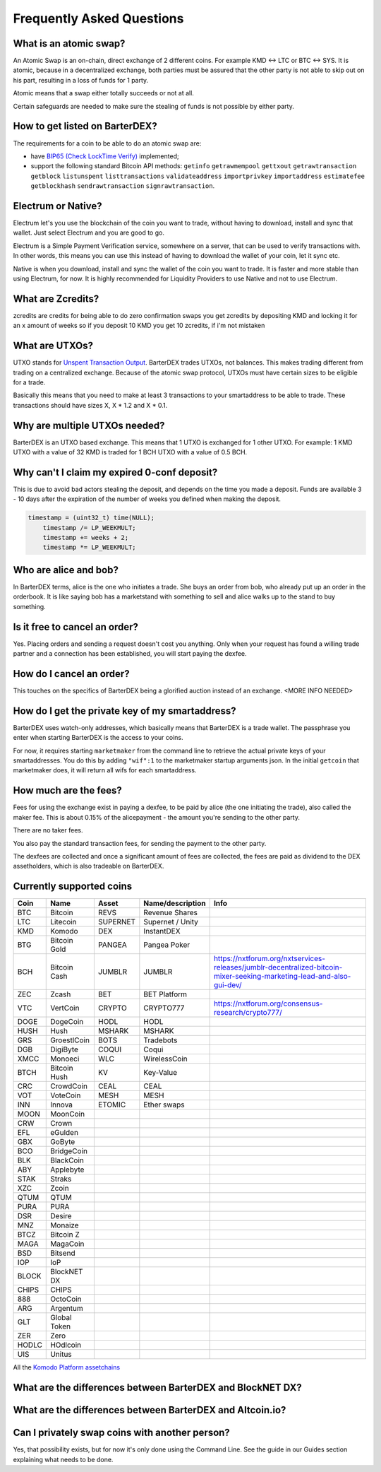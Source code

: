 Frequently Asked Questions
==========================


What is an atomic swap?
-----------------------

An Atomic Swap is an on-chain, direct exchange of 2 different coins. For example KMD <-> LTC or BTC <-> SYS. It is atomic, because in a decentralized exchange, both parties must be assured that the other party is not able to skip out on his part, resulting in a loss of funds for 1 party. 

Atomic means that a swap either totally succeeds or not at all. 

Certain safeguards are needed to make sure the stealing of funds is not possible by either party.

How to get listed on BarterDEX?
-------------------------------

The requirements for a coin to be able to do an atomic swap are:

- have `BIP65 (Check LockTime Verify)`_ implemented;
- support the following standard Bitcoin API methods: ``getinfo`` ``getrawmempool`` ``gettxout`` ``getrawtransaction`` ``getblock`` ``listunspent`` ``listtransactions`` ``validateaddress`` ``importprivkey`` ``importaddress`` ``estimatefee`` ``getblockhash`` ``sendrawtransaction`` ``signrawtransaction``.

.. _BIP65 (Check LockTime Verify): https://github.com/bitcoin/bips/blob/master/bip-0065.mediawiki

Electrum or Native?
-------------------

Electrum let's you use the blockchain of the coin you want to trade, without having to download, install and sync that wallet. Just select Electrum and you are good to go.

Electrum is a Simple Payment Verification service, somewhere on a server, that can be used to verify transactions with. In other words, this means you can use this instead of having to download the wallet of your coin, let it sync etc. 

Native is when you download, install and sync the wallet of the coin you want to trade. It is faster and more stable than using Electrum, for now. It is highly recommended for Liquidity Providers to use Native and not to use Electrum.

What are Zcredits?
------------------

zcredits are credits for being able to do zero confirmation swaps
you get zcredits by depositing KMD and locking it for an x amount of weeks
so if you deposit 10 KMD you get 10 zcredits, if i'm not mistaken

What are UTXOs?
---------------

UTXO stands for `Unspent Transaction Output`_. BarterDEX trades UTXOs, not balances. This makes trading different from trading on a centralized exchange. Because of the atomic swap protocol, UTXOs must have certain sizes to be eligible for a trade. 

Basically this means that you need to make at least 3 transactions to your smartaddress to be able to trade. These transactions should have sizes X, X * 1.2 and X * 0.1. 

Why are multiple UTXOs needed?
------------------------------

BarterDEX is an UTXO based exchange. This means that 1 UTXO is exchanged for 1 other UTXO. For example: 1 KMD UTXO with a value of 32 KMD is traded for 1 BCH UTXO with a value of 0.5 BCH.

Why can't I claim my expired 0-conf deposit?
--------------------------------------------

This is due to avoid bad actors stealing the deposit, and depends on the time you made a deposit. Funds are available 3 - 10 days after the expiration of the number of weeks you defined when making the deposit.

.. code-block:: c
   
   timestamp = (uint32_t) time(NULL);
       timestamp /= LP_WEEKMULT;
       timestamp += weeks + 2;
       timestamp *= LP_WEEKMULT;



.. _Unspent Transaction Output: http://learnmeabitcoin.com/glossary/utxo 

Who are alice and bob?
----------------------

In BarterDEX terms, alice is the one who initiates a trade. She buys an order from bob, who already put up an order in the orderbook. It is like saying bob has a marketstand with something to sell and alice walks up to the stand to buy something.

Is it free to cancel an order?
------------------------------

Yes. Placing orders and sending a request doesn't cost you anything. Only when your request has found a willing trade partner and a connection has been established, you will start paying the dexfee.

How do I cancel an order?
-------------------------

This touches on the specifics of BarterDEX being a glorified auction instead of an exchange. <MORE INFO NEEDED>

How do I get the private key of my smartaddress?
------------------------------------------------

BarterDEX uses watch-only addresses, which basically means that BarterDEX is a trade wallet. The passphrase you enter when starting BarterDEX is the access to your coins. 

For now, it requires starting ``marketmaker`` from the command line to retrieve the actual private keys of your smartaddresses. You do this by adding ``"wif":1`` to the marketmaker startup arguments json. In the initial ``getcoin`` that marketmaker does, it will return all wifs for each smartaddress.

How much are the fees?
----------------------

Fees for using the exchange exist in paying a dexfee, to be paid by alice (the one initiating the trade), also called the maker fee. This is about 0.15% of the alicepayment - the amount you're sending to the other party.

There are no taker fees.

You also pay the standard transaction fees, for sending the payment to the other party.

The dexfees are collected and once a significant amount of fees are collected, the fees are paid as dividend to the DEX assetholders, which is also tradeable on BarterDEX.


Currently supported coins
-------------------------

===== ============ ======== ================ ====
Coin  Name         Asset    Name/description Info
===== ============ ======== ================ ====
BTC   Bitcoin      REVS     Revenue Shares
LTC   Litecoin     SUPERNET Supernet / Unity
KMD   Komodo       DEX      InstantDEX
BTG   Bitcoin Gold PANGEA   Pangea Poker
BCH   Bitcoin Cash JUMBLR   JUMBLR           https://nxtforum.org/nxtservices-releases/jumblr-decentralized-bitcoin-mixer-seeking-marketing-lead-and-also-gui-dev/
ZEC   Zcash        BET      BET Platform
VTC   VertCoin     CRYPTO   CRYPTO777        https://nxtforum.org/consensus-research/crypto777/
DOGE  DogeCoin     HODL     HODL
HUSH  Hush         MSHARK   MSHARK
GRS   GroestlCoin  BOTS     Tradebots
DGB   DigiByte     COQUI    Coqui
XMCC  Monoeci      WLC      WirelessCoin
BTCH  Bitcoin Hush KV       Key-Value
CRC   CrowdCoin    CEAL     CEAL
VOT   VoteCoin     MESH     MESH
INN   Innova       ETOMIC   Ether swaps
MOON  MoonCoin
CRW   Crown
EFL   eGulden
GBX   GoByte
BCO   BridgeCoin
BLK   BlackCoin
ABY   Applebyte
STAK  Straks
XZC   Zcoin
QTUM  QTUM
PURA  PURA
DSR   Desire
MNZ   Monaize
BTCZ  Bitcoin Z
MAGA  MagaCoin
BSD   Bitsend
IOP   IoP
BLOCK BlockNET DX
CHIPS CHIPS
888   OctoCoin
ARG   Argentum
GLT   Global Token
ZER   Zero
HODLC HOdlcoin
UIS   Unitus
===== ============ ======== ================ ====

All the `Komodo Platform assetchains`_

What are the differences between BarterDEX and BlockNET DX?
-----------------------------------------------------------

What are the differences between BarterDEX and Altcoin.io?
----------------------------------------------------------

Can I privately swap coins with another person?
-----------------------------------------------

Yes, that possibility exists, but for now it's only done using the Command Line. See the guide in our Guides section explaining what needs to be done.

.. _Komodo Platform assetchains: https://www.komodoplatform.com/en/blog/komodo-smart-contracts-assetchains-and-geckochains

